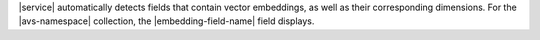 |service| automatically detects fields that contain vector embeddings,
as well as their corresponding dimensions. For the |avs-namespace|
collection, the |embedding-field-name| field displays. 

